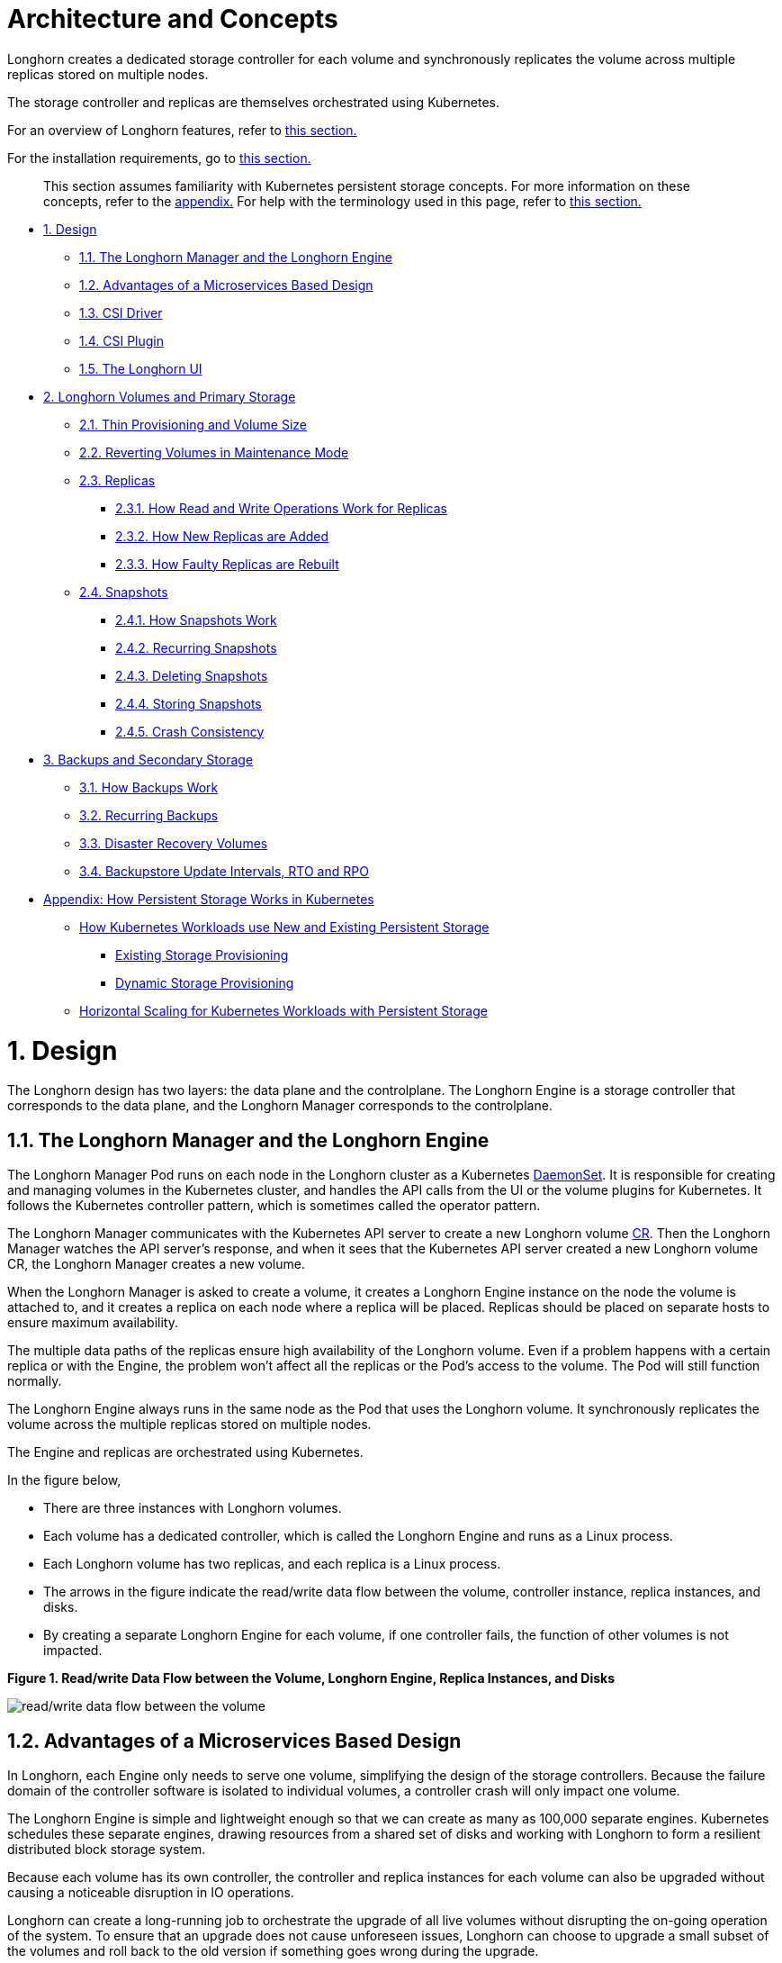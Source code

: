 = Architecture and Concepts
:doctype: book
:weight: 3
:current-version: {page-component-version}

Longhorn creates a dedicated storage controller for each volume and synchronously replicates the volume across multiple replicas stored on multiple nodes.

The storage controller and replicas are themselves orchestrated using Kubernetes.

For an overview of Longhorn features, refer to xref:what-is-longhorn.adoc[this section.]

For the installation requirements, go to xref:deploy/install/index.adoc#_installation_requirements[this section.]

____
This section assumes familiarity with Kubernetes persistent storage concepts. For more information on these concepts, refer to the <<appendix-how-persistent-storage-works-in-kubernetes,appendix.>> For help with the terminology used in this page, refer to xref:terminology.adoc[this section.]
____

* <<1-design,1. Design>>
 ** <<11-the-longhorn-manager-and-the-longhorn-engine,1.1. The Longhorn Manager and the Longhorn Engine>>
 ** <<12-advantages-of-a-microservices-based-design,1.2. Advantages of a Microservices Based Design>>
 ** <<13-csi-driver,1.3. CSI Driver>>
 ** <<14-csi-plugin,1.4. CSI Plugin>>
 ** <<15-the-longhorn-ui,1.5. The Longhorn UI>>
* <<2-longhorn-volumes-and-primary-storage,2. Longhorn Volumes and Primary Storage>>
 ** <<21-thin-provisioning-and-volume-size,2.1. Thin Provisioning and Volume Size>>
 ** <<22-reverting-volumes-in-maintenance-mode,2.2. Reverting Volumes in Maintenance Mode>>
 ** <<23-replicas,2.3. Replicas>>
  *** <<231-how-read-and-write-operations-work-for-replicas,2.3.1. How Read and Write Operations Work for Replicas>>
  *** <<232-how-new-replicas-are-added,2.3.2. How New Replicas are Added>>
  *** <<233-how-faulty-replicas-are-rebuilt,2.3.3. How Faulty Replicas are Rebuilt>>
 ** <<24-snapshots,2.4. Snapshots>>
  *** <<241-how-snapshots-work,2.4.1. How Snapshots Work>>
  *** <<242-recurring-snapshots,2.4.2. Recurring Snapshots>>
  *** <<243-deleting-snapshots,2.4.3. Deleting Snapshots>>
  *** <<244-storing-snapshots,2.4.4. Storing Snapshots>>
  *** <<245-crash-consistency,2.4.5. Crash Consistency>>
* <<3-backups-and-secondary-storage,3. Backups and Secondary Storage>>
 ** <<31-how-backups-work,3.1. How Backups Work>>
 ** <<32-recurring-backups,3.2. Recurring Backups>>
 ** <<33-disaster-recovery-volumes,3.3. Disaster Recovery Volumes>>
 ** <<34-backupstore-update-intervals-rto-and-rpo,3.4. Backupstore Update Intervals, RTO and RPO>>
* <<appendix-how-persistent-storage-works-in-kubernetes,Appendix: How Persistent Storage Works in Kubernetes>>
 ** <<how-kubernetes-workloads-use-new-and-existing-persistent-storage,How Kubernetes Workloads use New and Existing Persistent Storage>>
  *** <<existing-storage-provisioning,Existing Storage Provisioning>>
  *** <<dynamic-storage-provisioning,Dynamic Storage Provisioning>>
 ** <<horizontal-scaling-for-kubernetes-workloads-with-persistent-storage,Horizontal Scaling for Kubernetes Workloads with Persistent Storage>>

= 1. Design

The Longhorn design has two layers: the data plane and the controlplane. The Longhorn Engine is a storage controller that corresponds to the data plane, and the Longhorn Manager corresponds to the controlplane.

== 1.1. The Longhorn Manager and the Longhorn Engine

The Longhorn Manager Pod runs on each node in the Longhorn cluster as a Kubernetes https://kubernetes.io/docs/concepts/workloads/controllers/daemonset/[DaemonSet]. It is responsible for creating and managing volumes in the Kubernetes cluster, and handles the API calls from the UI or the volume plugins for Kubernetes. It follows the Kubernetes controller pattern, which is sometimes called the operator pattern.

The Longhorn Manager communicates with the Kubernetes API server to create a new Longhorn volume https://kubernetes.io/docs/concepts/extend-kubernetes/api-extension/custom-resources/[CR]. Then the Longhorn Manager watches the API server's response, and when it sees that the Kubernetes API server created a new Longhorn volume CR, the Longhorn Manager creates a new volume.

When the Longhorn Manager is asked to create a volume, it creates a Longhorn Engine instance on the node the volume is attached to, and it creates a replica on each node where a replica will be placed. Replicas should be placed on separate hosts to ensure maximum availability.

The multiple data paths of the replicas ensure high availability of the Longhorn volume.  Even if a problem happens with a certain replica or with the Engine, the problem won't affect all the replicas or the Pod's access to the volume. The Pod will still function normally.

The Longhorn Engine always runs in the same node as the Pod that uses the Longhorn volume. It synchronously replicates the volume across the multiple replicas stored on multiple nodes.

The Engine and replicas are orchestrated using Kubernetes.

In the figure below,

* There are three instances with Longhorn volumes.
* Each volume has a dedicated controller, which is called the Longhorn Engine and runs as a Linux process.
* Each Longhorn volume has two replicas, and each replica is a Linux process.
* The arrows in the figure indicate the read/write data flow between the volume, controller instance, replica instances, and disks.
* By creating a separate Longhorn Engine for each volume, if one controller fails, the function of other volumes is not impacted.

*Figure 1. Read/write Data Flow between the Volume, Longhorn Engine, Replica Instances, and Disks*

image::diagrams/architecture/how-longhorn-works.svg[read/write data flow between the volume, controller instance, replica instances, and disks]

== 1.2. Advantages of a Microservices Based Design

In Longhorn, each Engine only needs to serve one volume, simplifying the design of the storage controllers. Because the failure domain of the controller software is isolated to individual volumes, a controller crash will only impact one volume.

The Longhorn Engine is simple and lightweight enough so that we can create as many as 100,000 separate engines. Kubernetes schedules these separate engines, drawing resources from a shared set of disks and working with Longhorn to form a resilient distributed block storage system.

Because each volume has its own controller, the controller and replica instances for each volume can also be upgraded without causing a noticeable disruption in IO operations.

Longhorn can create a long-running job to orchestrate the upgrade of all live volumes without disrupting the on-going operation of the system. To ensure that an upgrade does not cause unforeseen issues, Longhorn can choose to upgrade a small subset of the volumes and roll back to the old version if something goes wrong during the upgrade.

== 1.3. CSI Driver

The Longhorn CSI driver takes the block device, formats it, and mounts it on the node. Then the https://kubernetes.io/docs/reference/command-line-tools-reference/kubelet/[kubelet] bind-mounts the device inside a Kubernetes Pod. This allows the Pod to access the Longhorn volume.

The required Kubernetes CSI Driver images will be deployed automatically by the longhorn driver deployer.
To install Longhorn in an air gapped environment, refer to xref:advanced-resources/deploy/airgap.adoc[this section].

== 1.4. CSI Plugin

Longhorn is managed in Kubernetes via a https://kubernetes-csi.github.io/docs/[CSI Plugin.] This allows for easy installation of the Longhorn plugin.

The Kubernetes CSI plugin calls Longhorn to create volumes to create persistent data for a Kubernetes workload. The CSI plugin gives you the ability to create, delete, attach, detach, mount the volume, and take snapshots of the volume. All other functionality provided by Longhorn is implemented through the Longhorn UI.

The Kubernetes cluster internally uses the CSI interface to communicate with the Longhorn CSI plugin. And the Longhorn CSI plugin communicates with the Longhorn Manager using the Longhorn API.

Longhorn does leverage iSCSI, so extra configuration of the node may be required. This may include the installation of open-iscsi or iscsiadm depending on the distribution.

== 1.5. The Longhorn UI

The Longhorn UI interacts with the Longhorn Manager through the Longhorn API, and acts as a complement of Kubernetes. Through the Longhorn UI, you can manage snapshots, backups, nodes and disks.

Besides, the space usage of the cluster worker nodes is collected and illustrated by the Longhorn UI. See xref:volumes-and-nodes/node-space-usage.adoc[here] for details.

= 2. Longhorn Volumes and Primary Storage

When creating a volume, the Longhorn Manager creates the Longhorn Engine microservice and the replicas for each volume as microservices. Together, these microservices form a Longhorn volume. Each replica should be placed on a different node or on different disks.

After the Longhorn Engine is created by the Longhorn Manager, it connects to the replicas. The Engine exposes a block device on the same node where the Pod is running.

A Longhorn volume can be created with kubectl.

[discrete]
=== 2.1. Thin Provisioning and Volume Size

Longhorn is a thin-provisioned storage system. That means a Longhorn volume will only take the space it needs at the moment. For example, if you allocated a 20 GB volume but only use 1GB of it, the actual data size on your disk would be 1 GB. You can see the actual data size in the volume details in the UI.

A Longhorn volume itself cannot shrink in size if you've removed content from your volume. For example, if you create a volume of 20 GB, used 10 GB, then removed the content of 9 GB, the actual size on the disk would still be 10 GB instead of 1 GB. This happens because Longhorn operates on the block level, not the filesystem level, so Longhorn doesn't know if the content has been removed by a user or not. That information is mostly kept at the filesystem level.

For more introductions about the volume-size related concepts, see this xref:volumes-and-nodes/volume-size.adoc[doc] for more details.

[discrete]
=== 2.2. Reverting Volumes in Maintenance Mode

When a volume is attached from the Longhorn UI, there is a checkbox for Maintenance mode. It's mainly used to revert a volume from a snapshot.

The option will result in attaching the volume without enabling the frontend (block device or iSCSI), to make sure no one can access the volume data when the volume is attached.

After v0.6.0, the snapshot reverting operation required the volume to be in maintenance mode. This is because if the block device's content is modified while the volume is mounted or being used, it will cause filesystem corruption.

It's also useful to inspect the volume state without worrying about the data being accessed by accident.

== 2.3. Replicas

Each replica contains a chain of snapshots of a Longhorn volume. A snapshot is like a layer of an image, with the oldest snapshot used as the base layer, and newer snapshots on top. Data is only included in a new snapshot if it overwrites data in an older snapshot. Together, a chain of snapshots shows the current state of the data.

For each Longhorn volume, multiple replicas of the volume should run in the Kubernetes cluster, each on a separate node. All replicas are treated the same, and the Longhorn Engine always runs on the same node as the pod, which is also the consumer of the volume. In that way, we make sure that even if the Pod is down, the Engine can be moved to another Pod and your service will continue undisrupted.

The default replica count can be changed in the xref:references/settings.adoc#_default_replica_count[settings.] When a volume is attached, the replica count for the volume can be changed in the UI.

If the current healthy replica count is less than specified replica count, Longhorn will start rebuilding new replicas.

If the current healthy replica count is more than the specified replica count, Longhorn will do nothing. In this situation, if a replica fails or is deleted, Longhorn won't start rebuilding new replicas unless the healthy replica count dips below the specified replica count.

Longhorn replicas are built using Linux https://en.wikipedia.org/wiki/Sparse_file[sparse files,] which support thin provisioning.

=== 2.3.1. How Read and Write Operations Work for Replicas

When data is read from a replica of a volume, if the data can be found in the live data, then that data is used. If not, the newest snapshot will be read. If the data is not found in the newest snapshot, the next-oldest snapshot is read, and so on, until the oldest snapshot is read.

When you take a snapshot, a https://en.wikipedia.org/wiki/Data_differencing[differencing] disk is created. As the number of snapshots grows, the differencing disk chain (also called a chain of snapshots) could get quite long. To improve read performance, Longhorn therefore maintains a read index that records which differencing disk holds valid data for each 4K block of storage.

In the following figure, the volume has eight blocks. The read index has eight entries and is filled up lazily as read operations take place.

A write operation resets the read index, causing it to point to the live data. The live data consists of data at some indices and empty space in other indices.

Beyond the read index, we currently do not maintain additional metadata to indicate which blocks are used.

*Figure 2. How the Read Index Keeps Track of Which Snapshot Holds the Most Recent Data*

image::diagrams/architecture/read-index.png[how the read index keeps track of which snapshot holds the most recent data]

The figure above is color-coded to show which blocks contain the most recent data according to the read index, and the source of the latest data is also listed in the table below:

|===
| Read Index | Source of the latest data

| 0
| Newest snapshot

| 1
| Live data

| 2
| Oldest snapshot

| 3
| Oldest snapshot

| 4
| Oldest snapshot

| 5
| Live data

| 6
| Live data

| 7
| Live data
|===

Note that as the green arrow shows in the figure above, Index 5 of the read index previously pointed to the second-oldest snapshot as the source of the most recent data, then it changed to point to the the live data when the 4K block of storage at Index 5 was overwritten by the live data.

The read index is kept in memory and consumes one byte for each 4K block. The byte-sized read index means you can take as many as 254 snapshots for each volume.

The read index consumes a certain amount of in-memory data structure for each replica. A 1 TB volume, for example, consumes 256 MB of in-memory read index.

=== 2.3.2 How New Replicas are Added

When a new replica is added, the existing replicas are synced to the new replica. The first replica is created by taking a new snapshot from the live data.

The following steps show a more detailed breakdown of how Longhorn adds new replicas:

. The Longhorn Engine is paused.
. Let's say that the chain of snapshots within the replica consists of the live data and a snapshot. When the new replica is created, the live data becomes the newest (second) snapshot and a new, blank version of live data is created.
. The new replica is created in WO (write-only) mode.
. The Longhorn Engine is unpaused.
. All the snapshots are synced.
. The new replica is set to RW (read-write) mode.

=== 2.3.3. How Faulty Replicas are Rebuilt

Longhorn will always try to maintain at least given number of healthy replicas for each volume.

When the controller detects failures in one of its replicas, it marks the replica as being in an error state. The Longhorn Manager is responsible for initiating and coordinating the process of rebuilding the faulty replica.

To rebuild the faulty replica, the Longhorn Manager creates a blank replica and calls the Longhorn Engine to add the blank replica into the volume's replica set.

To add the blank replica, the Engine performs the following operations:

. Pauses all read and write operations.
. Adds the blank replica in WO (write-only) mode.
. Takes a snapshot of all existing replicas, which will now have a blank differencing disk at its head.
. Unpauses all read and write operations. Only write operations will be dispatched to the newly added replica.
. Starts a background process to sync all but the most recent differencing disk from a good replica to the blank replica.
. After the sync completes, all replicas now have consistent data, and the volume manager sets the new replica to RW (read-write) mode.

Finally, the Longhorn Manager calls the Longhorn Engine to remove the faulty replica from its replica set.

== 2.4. Snapshots

The snapshot feature enables a volume to be reverted back to a certain point in history. Backups in secondary storage can also be built from a snapshot.

When a volume is restored from a snapshot, it reflects the state of the volume at the time the snapshot was created.

The snapshot feature is also a part of Longhorn's rebuilding process. Every time Longhorn detects a replica is down, it will automatically take a (system) snapshot and start rebuilding it on another node.

=== 2.4.1. How Snapshots Work

A snapshot is like a layer of an image, with the oldest snapshot used as the base layer, and newer snapshots on top. Data is only included in a new snapshot if it overwrites data in an older snapshot. Together, a chain of snapshots shows the current state of the data. For a more detailed breakdown of how data is read from a replica, refer to the section on <<231-how-read-and-write-operations-work-for-replicas,read and write operations for replicas.>>

Snapshots cannot change after they are created, unless a snapshot is deleted, in which case its changes are conflated with the next most recent snapshot. New data is always written to the live version. New snapshots are always created from live data.

To create a new snapshot, the live data becomes the newest snapshot. Then a new, blank version of the live data is created, taking the place of the old live data.

=== 2.4.2. Recurring Snapshots

To reduce the space taken by snapshots, user can schedule a recurring snapshot or backup with a number of snapshots to retain, which will automatically create a new snapshot/backup on schedule, then clean up for any excessive snapshots/backups.

=== 2.4.3. Deleting Snapshots

Unwanted snapshots can be manually deleted through the UI. Any system generated snapshots will be automatically marked for deletion if the deletion of any snapshot was triggered.

In Longhorn, the latest snapshot cannot be deleted. This is because whenever a snapshot is deleted, Longhorn will conflate its content with the next snapshot, so that the next and later snapshot retains the correct content.

But Longhorn cannot do that for the latest snapshot since there is no more recent snapshot to be conflated with the deleted snapshot. The next "`snapshot`" of the latest snapshot is the live volume (volume-head), which is being read/written by the user at the moment, so the conflation process cannot happen.

Instead, the latest snapshot will be marked as removed, and it will be cleaned up next time when possible.

To clean up the latest snapshot, a new snapshot can be created, then the previous "latest" snapshot can be removed.

=== 2.4.4. Storing Snapshots

Snapshots are stored locally, as a part of each replica of a volume. They are stored on the disk of the nodes within the Kubernetes cluster.
Snapshots are stored in the same location as the volume data on the host's physical disk.

=== 2.4.5. Crash Consistency

Longhorn is a crash-consistent block storage solution.

It's normal for the OS to keep content in the cache before writing into the block layer. This means that if all of the replicas are down, then Longhorn may not contain the changes that occurred immediately before the shutdown, because the content was kept in the OS-level cache and wasn't yet transferred to the Longhorn system.

This problem is similar to problems that could happen if your desktop computer shuts down due to a power outage. After resuming the power, you may find some corrupted files in the hard drive.

To force the data to be written to the block layer at any given moment, the sync command can be manually run on the node, or the disk can be unmounted. The OS would write the content from the cache to the block layer in either situation.

Longhorn runs the sync command automatically before creating a snapshot.

= 3. Backups and Secondary Storage

A backup is an object in the backupstore, which is an NFS or S3 compatible object store external to the Kubernetes cluster. Backups provide a form of secondary storage so that even if your Kubernetes cluster becomes unavailable, your data can still be retrieved.

Because the volume replication is synchronized, and because of network latency, it is hard to do cross-region replication. The backupstore is also used as a medium to address this problem.

When the backup target is configured in the Longhorn settings, Longhorn can connect to the backupstore and show you a list of existing backups in the Longhorn UI.

If Longhorn runs in a second Kubernetes cluster, it can also sync disaster recovery volumes to the backups in secondary storage, so that your data can be recovered more quickly in the second Kubernetes cluster.

== 3.1. How Backups Work

A backup is created using one snapshot as a source, so that it reflects the state of the volume's data at the time that the snapshot was created. A backup is stored remotely outside of the cluster.

By contrast to a snapshot, a backup can be thought of as a flattened version of a chain of snapshots. Similar to the way that information is lost when a layered image is converted to a flat image, data is also lost when a chain of snapshots is converted to a backup. In both conversions, any overwritten data would be lost.

Because backups don't contain snapshots, they don't contain the history of changes to the volume data. After you restore a volume from a backup, the volume initially contains one snapshot. This snapshot is a conflated version of all the snapshots in the original chain, and it reflects the live data of the volume at the time at the time the backup was created.

While snapshots can be hundreds of gigabytes, backups are made of 2 MB files.

Each new backup of the same original volume is incremental, detecting and transmitting the changed blocks between snapshots. This is a relatively easy task because each snapshot is a https://en.wikipedia.org/wiki/Data_differencing[differencing] file and only stores the changes from the last snapshot. This design also means that if no blocks have changed and a backup is taken, that backup in the backupstore will show as 0 bytes. However if you were to restore from that backup it would still contain the full volume data, since it would restore the necessary blocks already present on the backupstore, that are required for a backup.

To avoid storing a very large number of small blocks of storage, Longhorn performs backup operations using 2 MB blocks. That means that, if any 4K block in a 2MB boundary is changed, Longhorn will back up the entire 2MB block. This offers the right balance between manageability and efficiency.

*Figure 3. The Relationship between Backups in Secondary Storage and Snapshots in Primary Storage*

image::diagrams/concepts/longhorn-backup-creation.png[the relationship between backups in secondary storage and snapshots in primary storage]

The above figure describes how backups are created from snapshots in Longhorn:

* The Primary Storage side of the diagram shows one replica of a Longhorn volume in the Kubernetes cluster. The replica consists of a chain of four snapshots. In order from newest to oldest, the snapshots are Live Data, snap3, snap2, and snap1.
* The Secondary Storage side of the diagram shows two backups in an external object storage service such as S3.
* In Secondary Storage, the color coding for backup-from-snap2 shows that it includes both the blue change from snap1 and the green changes from snap2. No changes from snap2 overwrote the data in snap1, therefore the changes from both snap1 and snap2 are both included in backup-from-snap2.
* The backup named backup-from-snap3 reflects the state of the volume's data at the time that snap3 was created. The color coding and arrows indicate that backup-from-snap3 contains all of the dark red changes from snap3, but only one of the green changes from snap2. This is because one of the red changes in snap3 overwrote one of the green changes in snap2. This illustrates how backups don't include the full history of change, because they conflate snapshots with the snapshots that came before them.
* Each backup maintains its own set of 2 MB blocks. Each 2 MB block is backed up only once. The two backups share one green block and one blue block.

When a backup is deleted from the secondary storage, Longhorn does not delete all the blocks that it uses. Instead, it performs a garbage collection periodically to clean up unused blocks from secondary storage.

The 2 MB blocks for all backups belonging to the same volume are stored under a common directory and can therefore be shared across multiple backups.

To save space, the 2 MB blocks that didn't change between backups can be reused for multiple backups that share the same backup volume in secondary storage. Because checksums are used to address the 2 MB blocks, we achieve some degree of deduplication for the 2 MB blocks in the same volume.

Volume-level metadata is stored in volume.cfg. The metadata files for each backup (e.g., snap2.cfg) are relatively small because they only contain the https://en.wikipedia.org/wiki/Offset_(computer_science)[offsets] and https://en.wikipedia.org/wiki/Checksum[checksums] of all the 2 MB blocks in the backup.

Each 2 MB block (.blk file) is compressed.

== 3.2. Recurring Backups

Backup operations can be scheduled using the recurring snapshot and backup feature, but they can also be done as needed.

It's recommended to schedule recurring backups for your volumes. If a backupstore is not available, it's recommended to have the recurring snapshot scheduled instead.

Backup creation involves copying the data through the network, so it will take time.

== 3.3. Disaster Recovery Volumes

A disaster recovery (DR) volume is a special volume that stores data in a backup cluster in case the whole main cluster goes down. DR volumes are used to increase the resiliency of Longhorn volumes.

Because the main purpose of a DR volume is to restore data from backup, this type of volume doesn't support the following actions before it is activated:

* Creating, deleting, and reverting snapshots
* Creating backups
* Creating persistent volumes
* Creating persistent volume claims

A DR volume can be created from a volume's backup in the backup store. After the DR volume is created, Longhorn will monitor its original backup volume and incrementally restore from the latest backup. A backup volume is an object in the backupstore that contains multiple backups of the same volume.

If the original volume in the main cluster goes down, the DR volume can be immediately activated in the backup cluster, so it can greatly reduce the time needed to restore the data from the backup store to the volume in the backup cluster.

When a DR volume is activated, Longhorn will check the last backup of the original volume. If that backup has not already been restored, the restoration will be started, and the activate action will fail. Users need to wait for the restoration to complete before retrying.

The Backup Target in the Longhorn settings cannot be updated if any DR volumes exist.

After a DR volume is activated, it becomes a normal Longhorn volume and it cannot be deactivated.

== 3.4. Backupstore Update Intervals, RTO, and RPO

Typically incremental restoration is triggered by the periodic backup store update. Users can set backup store update interval in Setting - General - Backupstore Poll Interval.

Notice that this interval can potentially impact Recovery Time Objective (RTO). If it is too long, there may be a large amount of data for the disaster recovery volume to restore, which will take a long time.

As for Recovery Point Objective (RPO), it is determined by recurring backup scheduling of the backup volume. If recurring backup scheduling for normal volume A creates a backup every hour, then the RPO is one hour. You can check here to see how to set recurring backups in Longhorn.

The following analysis assumes that the volume creates a backup every hour, and that incrementally restoring data from one backup takes five minutes:

* If the Backupstore Poll Interval is 30 minutes, then there will be at most one backup worth of data since the last restoration. The time for restoring one backup is five minutes, so the RTO would be five minutes.
* If the Backupstore Poll Interval is 12 hours, then there will be at most 12 backups worth of data since last restoration. The time for restoring the backups is 5 * 12 = 60 minutes, so the RTO would be 60 minutes.

= Appendix: How Persistent Storage Works in Kubernetes

To understand persistent storage in Kubernetes, it is important to understand Volumes, PersistentVolumes, PersistentVolumeClaims, and StorageClasses, and how they work together.

One important property of a Kubernetes Volume is that it has the same lifecycle as the Pod it belongs to. The Volume is lost if the Pod is gone. In contrast, a PersistentVolume continues to exist in the system until users delete it. Volumes can also be used to share data between containers inside the same Pod, but this isn't the primary use case because users normally only have one container per Pod.

A https://kubernetes.io/docs/concepts/storage/persistent-volumes/[PersistentVolume (PV)] is a piece of persistent storage in the Kubernetes cluster, while a https://kubernetes.io/docs/concepts/storage/persistent-volumes/#persistentvolumeclaims[PersistentVolumeClaim (PVC)] is a request for storage. https://kubernetes.io/docs/concepts/storage/storage-classes/[StorageClasses] allow new storage to be dynamically provisioned for workloads on demand.

== How Kubernetes Workloads use New and Existing Persistent Storage

Broadly speaking, there are two main ways to use persistent storage in Kubernetes:

* Use an existing persistent volume
* Dynamically provision new persistent volumes

=== Existing Storage Provisioning

To use an existing PV, your application will need to use a PVC that is bound to a PV, and the PV should include the minimum resources that the PVC requires.

In other words, a typical workflow for setting up existing storage in Kubernetes is as follows:

. Set up persistent storage volumes, in the sense of physical or virtual storage that you have access to.
. Add a PV that refers to the persistent storage.
. Add a PVC that refers to the PV.
. Mount the PVC as a volume in your workload.

When a PVC requests a piece of storage, the Kubernetes API server will try to match that PVC with a pre-allocated PV as matching volumes become available. If a match can be found, the PVC will be bound to the PV, and the user will start to use that pre-allocated piece of storage.

if a matching volume does not exist, PersistentVolumeClaims will remain unbound indefinitely. For example, a cluster provisioned with many 50 Gi PVs would not match a PVC requesting 100 Gi. The PVC could be bound after a 100 Gi PV is added to the cluster.

In other words, you can create unlimited PVCs, but they will only be bound to PVs if the Kubernetes master can find a sufficient PV that has at least the amount of disk space required by the PVC.

=== Dynamic Storage Provisioning

For dynamic storage provisioning, your application will need to use a PVC that is bound to a StorageClass. The StorageClass contains the authorization to provision new persistent volumes.

The overall workflow for dynamically provisioning new storage in Kubernetes involves a StorageClass resource:

. Add a StorageClass and configure it to automatically provision new storage from the storage that you have access to.
. Add a PVC that refers to the StorageClass.
. Mount the PVC as a volume for your workload.

Kubernetes cluster administrators can use a Kubernetes StorageClass to describe the "`classes`" of storage they offer. StorageClasses can have different capacity limits, different IOPS, or any other parameters that the provisioner supports. The storage vendor specific provisioner is be used along with the StorageClass to allocate PV automatically, following the parameters set in the StorageClass object. Also, the provisioner now has the ability to enforce the resource quotas and permission requirements for users. In this design, admins are freed from the unnecessary work of predicting the need for PVs and allocating them.

When a StorageClass is used, a Kubernetes administrator is not responsible for allocating every piece of storage. The administrator just needs to give users permission to access a certain storage pool, and decide the quota for the user. Then the user can carve out the needed pieces of the storage from the storage pool.

StorageClasses can also be used without explicitly creating a StorageClass object in Kubernetes. Since the StorageClass is also a field used to match a PVC with a PV, a PV can be created manually with a custom Storage Class name, then a PVC can be created that asks for a PV with that StorageClass name. Kubernetes can then bind your PVC to the PV with the specified StorageClass name, even if the StorageClass object doesn't exist as a Kubernetes resource.

Longhorn introduces a Longhorn StorageClass so that your Kubernetes workloads can carve out pieces of your persistent storage as necessary.

== Horizontal Scaling for Kubernetes Workloads with Persistent Storage

The VolumeClaimTemplate is a StatefulSet spec property, and it provides a way for the block storage solution to scale horizontally for a Kubernetes workload.

This property can be used to create matching PVs and PVCs for Pods that were created by a StatefulSet.

Those PVCs are created using a StorageClass, so they can be set up automatically when the StatefulSet scales up.

When a StatefulSet scales down, the extra PVs/PVCs are kept in the cluster, and they are reused when the StatefulSet scales up again.

The VolumeClaimTemplate is important for block storage solutions like EBS and Longhorn. Because those solutions are inherently https://kubernetes.io/docs/concepts/storage/persistent-volumes/#access-modes[ReadWriteOnce,] they cannot be shared between the Pods.

Deployments don't work well with persistent storage if you have more than one Pod running with persistent data. For more than one pod, a StatefulSet should be used.
